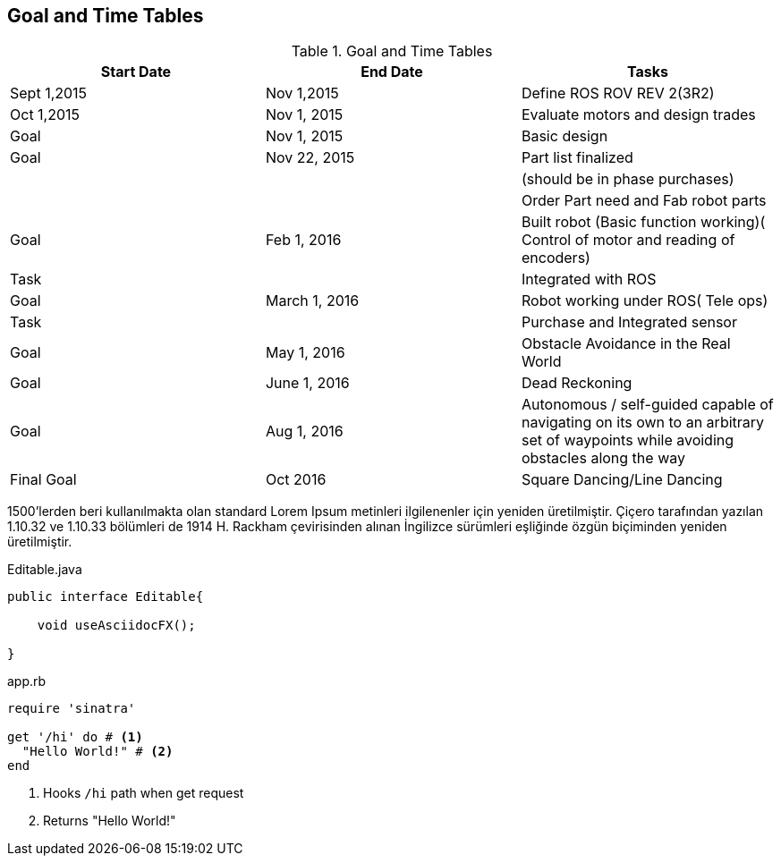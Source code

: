 == Goal and Time Tables


.Goal and Time Tables 
[width="100%",options="header,footer"]
|====================
|Start Date  |End Date  |Tasks  
|Sept 1,2015  |Nov 1,2015  |Define ROS ROV REV 2(3R2)  
| Oct 1,2015 |Nov 1, 2015  |Evaluate motors and design trades  
|Goal  | Nov 1, 2015 |  Basic design
| Goal | Nov 22, 2015 |  Part list finalized
|  |  |  (should be in phase purchases)
|  |  |  Order Part need and Fab robot parts
| Goal |Feb 1, 2016  |Built robot (Basic function working)( Control of motor and reading of encoders)  
| Task |  |Integrated with ROS  
| Goal |March 1, 2016  |Robot working under ROS( Tele ops)  
| Task|  |Purchase and Integrated sensor  
| Goal |May 1, 2016  |  Obstacle Avoidance in the Real World
| Goal | June 1, 2016 |Dead Reckoning
| Goal | Aug 1, 2016 |Autonomous / self-guided capable of navigating on its own to an arbitrary set of waypoints while avoiding obstacles along the way
| Final Goal| Oct 2016 |Square Dancing/Line Dancing
|====================




1500'lerden beri kullanılmakta olan standard Lorem Ipsum metinleri ilgilenenler için yeniden üretilmiştir. Çiçero tarafından yazılan 1.10.32 ve 1.10.33 bölümleri de 1914 H. (((Rackham)))Rackham çevirisinden alınan İngilizce sürümleri eşliğinde özgün biçiminden yeniden üretilmiştir.

.Editable.java
[source,java]
----
public interface Editable{

    void useAsciidocFX();

}
----

[source,ruby]  
.app.rb 
---- 
require 'sinatra'

get '/hi' do # <1>
  "Hello World!" # <2>
end
----
<1> Hooks `/hi` path when get request
<2> Returns "Hello World!"